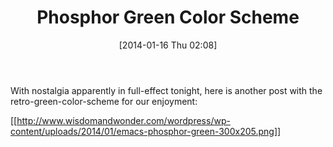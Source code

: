 #+POSTID: 8182
#+DATE: [2014-01-16 Thu 02:08]
#+OPTIONS: toc:nil num:nil todo:nil pri:nil tags:nil ^:nil TeX:nil
#+CATEGORY: Link
#+TAGS: Emacs, Fun, Programming
#+TITLE: Phosphor Green Color Scheme

With nostalgia apparently in full-effect tonight, here is another post with the retro-green-color-scheme for our enjoyment:

[[http://www.wisdomandwonder.com/wordpress/wp-content/uploads/2014/01/emacs-phosphor-green.png][[[http://www.wisdomandwonder.com/wordpress/wp-content/uploads/2014/01/emacs-phosphor-green-300x205.png]]]]



